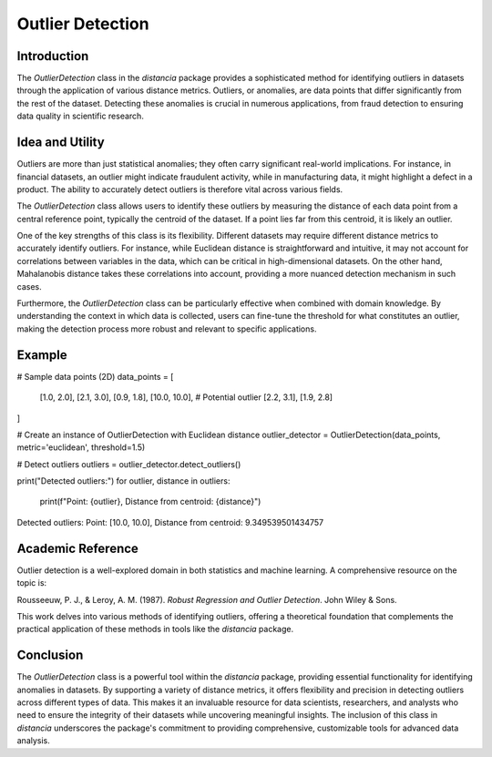 Outlier Detection
================

Introduction
------------

The `OutlierDetection` class in the `distancia` package provides a sophisticated method for identifying outliers in datasets through the application of various distance metrics. Outliers, or anomalies, are data points that differ significantly from the rest of the dataset. Detecting these anomalies is crucial in numerous applications, from fraud detection to ensuring data quality in scientific research.

Idea and Utility
----------------

Outliers are more than just statistical anomalies; they often carry significant real-world implications. For instance, in financial datasets, an outlier might indicate fraudulent activity, while in manufacturing data, it might highlight a defect in a product. The ability to accurately detect outliers is therefore vital across various fields.

The `OutlierDetection` class allows users to identify these outliers by measuring the distance of each data point from a central reference point, typically the centroid of the dataset. If a point lies far from this centroid, it is likely an outlier.

One of the key strengths of this class is its flexibility. Different datasets may require different distance metrics to accurately identify outliers. For instance, while Euclidean distance is straightforward and intuitive, it may not account for correlations between variables in the data, which can be critical in high-dimensional datasets. On the other hand, Mahalanobis distance takes these correlations into account, providing a more nuanced detection mechanism in such cases.

Furthermore, the `OutlierDetection` class can be particularly effective when combined with domain knowledge. By understanding the context in which data is collected, users can fine-tune the threshold for what constitutes an outlier, making the detection process more robust and relevant to specific applications.

Example
-------
# Sample data points (2D)
data_points = [
    [1.0, 2.0],
    [2.1, 3.0],
    [0.9, 1.8],
    [10.0, 10.0],  # Potential outlier
    [2.2, 3.1],
    [1.9, 2.8]
]

# Create an instance of OutlierDetection with Euclidean distance
outlier_detector = OutlierDetection(data_points, metric='euclidean', threshold=1.5)

# Detect outliers
outliers = outlier_detector.detect_outliers()

print("Detected outliers:")
for outlier, distance in outliers:
    print(f"Point: {outlier}, Distance from centroid: {distance}")

Detected outliers:
Point: [10.0, 10.0], Distance from centroid: 9.349539501434757

Academic Reference
------------------

Outlier detection is a well-explored domain in both statistics and machine learning. A comprehensive resource on the topic is:

Rousseeuw, P. J., & Leroy, A. M. (1987). *Robust Regression and Outlier Detection*. John Wiley & Sons.

This work delves into various methods of identifying outliers, offering a theoretical foundation that complements the practical application of these methods in tools like the `distancia` package.

Conclusion
----------

The `OutlierDetection` class is a powerful tool within the `distancia` package, providing essential functionality for identifying anomalies in datasets. By supporting a variety of distance metrics, it offers flexibility and precision in detecting outliers across different types of data. This makes it an invaluable resource for data scientists, researchers, and analysts who need to ensure the integrity of their datasets while uncovering meaningful insights. The inclusion of this class in `distancia` underscores the package's commitment to providing comprehensive, customizable tools for advanced data analysis.

